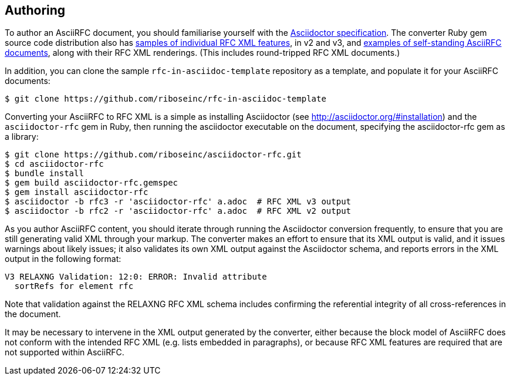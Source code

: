 == Authoring

To author an AsciiRFC document, you should familiarise yourself with the
http://asciidoctor.org/docs/user-manual[Asciidoctor specification]. The
converter Ruby gem source code distribution also has
https://github.com/riboseinc/asciidoctor-rfc/tree/master/spec/asciidoctor/rfc[samples of individual RFC XML features], in v2 and v3, and
https://github.com/riboseinc/asciidoctor-rfc/tree/master/spec/examples[examples of self-standing AsciiRFC documents], 
along with their RFC XML renderings. (This includes round-tripped RFC XML
documents.)

In addition, you can clone the sample `rfc-in-asciidoc-template` repository as
a template, and populate it for your AsciiRFC documents:

[source,console]
----
$ git clone https://github.com/riboseinc/rfc-in-asciidoc-template
----

Converting your AsciiRFC to RFC XML is a simple as installing Asciidoctor (see
http://asciidoctor.org/#installation) and the `asciidoctor-rfc` gem in Ruby, then
running the asciidoctor executable on the document, specifying the
asciidoctor-rfc gem as a library:

[source,console]
----
$ git clone https://github.com/riboseinc/asciidoctor-rfc.git
$ cd asciidoctor-rfc
$ bundle install
$ gem build asciidoctor-rfc.gemspec
$ gem install asciidoctor-rfc
$ asciidoctor -b rfc3 -r 'asciidoctor-rfc' a.adoc  # RFC XML v3 output
$ asciidoctor -b rfc2 -r 'asciidoctor-rfc' a.adoc  # RFC XML v2 output
----

As you author AsciiRFC content, you should iterate through running the
Asciidoctor conversion frequently, to ensure that you are still generating
valid XML through your markup. The converter makes an effort to ensure that its
XML output is valid, and it issues warnings about likely issues; it also
validates its own XML output against the Asciidoctor schema, and reports errors
in the XML output in the following format:

[source,console]
----
V3 RELAXNG Validation: 12:0: ERROR: Invalid attribute 
  sortRefs for element rfc
----

Note that validation against the RELAXNG RFC XML schema includes confirming the
referential integrity of all cross-references in the document.

It may be necessary to intervene in the XML output generated by the converter,
either because the block model of AsciiRFC does not conform with the
intended RFC XML (e.g. lists embedded in paragraphs), or because RFC XML
features are required that are not supported within AsciiRFC.


